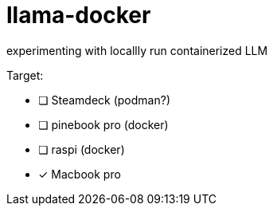 = llama-docker

experimenting with locallly run containerized LLM

.Target:
* [ ] Steamdeck (podman?)
* [ ] pinebook pro (docker)
* [ ] raspi (docker)
* [x] Macbook pro
